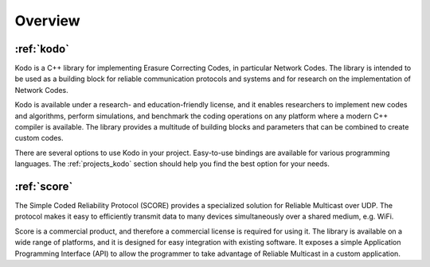 .. _overview:

Overview
========

:ref:`kodo`
----

Kodo is a C++ library for implementing Erasure Correcting Codes, in particular
Network Codes. The library is intended to be used as a building block for
reliable communication protocols and systems and for research on the
implementation of Network Codes.

Kodo is available under a research- and education-friendly license, and
it enables researchers to implement new codes and algorithms,
perform simulations, and benchmark the coding operations on any platform
where a modern C++ compiler is available. The library provides a multitude of
building blocks and parameters that can be combined to create custom codes.

There are several options to use Kodo in your project. Easy-to-use bindings
are available for various programming languages. The :ref:`projects_kodo`
section should help you find the best option for your needs.

:ref:`score`
-----

The Simple Coded Reliability Protocol (SCORE) provides a specialized solution
for Reliable Multicast over UDP. The protocol makes it easy to efficiently
transmit data to many devices simultaneously over a shared medium, e.g. WiFi.

Score is a commercial product, and therefore a commercial license is required
for using it. The library is available on a wide range of platforms, and
it is designed for easy integration with existing software. It exposes
a simple Application Programming Interface (API) to allow the programmer to
take advantage of Reliable Multicast in a custom application.
